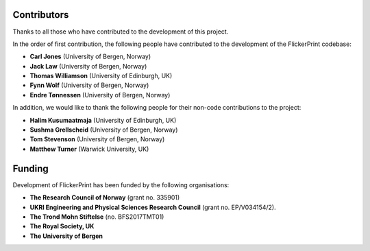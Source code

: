 .. _contributors:

============
Contributors
============

Thanks to all those who have contributed to the development of this project.

In the order of first contribution, the following people have contributed to the development of the FlickerPrint codebase:

* **Carl Jones** (University of Bergen, Norway)
* **Jack Law** (University of Bergen, Norway)
* **Thomas Williamson** (University of Edinburgh, UK)
* **Fynn Wolf** (University of Bergen, Norway)
* **Endre Tønnessen** (University of Bergen, Norway)

In addition, we would like to thank the following people for their non-code contributions to the project:

* **Halim Kusumaatmaja** (University of Edinburgh, UK)
* **Sushma Grellscheid** (University of Bergen, Norway)
* **Tom Stevenson** (University of Bergen, Norway)
* **Matthew Turner** (Warwick University, UK)


=======
Funding
=======

Development of FlickerPrint has been funded by the following organisations:

* **The Research Council of Norway** (grant no. 335901)
* **UKRI Engineering and Physical Sciences Research Council** (grant no. EP/V034154/2).
* **The Trond Mohn Stiftelse** (no. BFS2017TMT01)
* **The Royal Society, UK**
* **The University of Bergen**